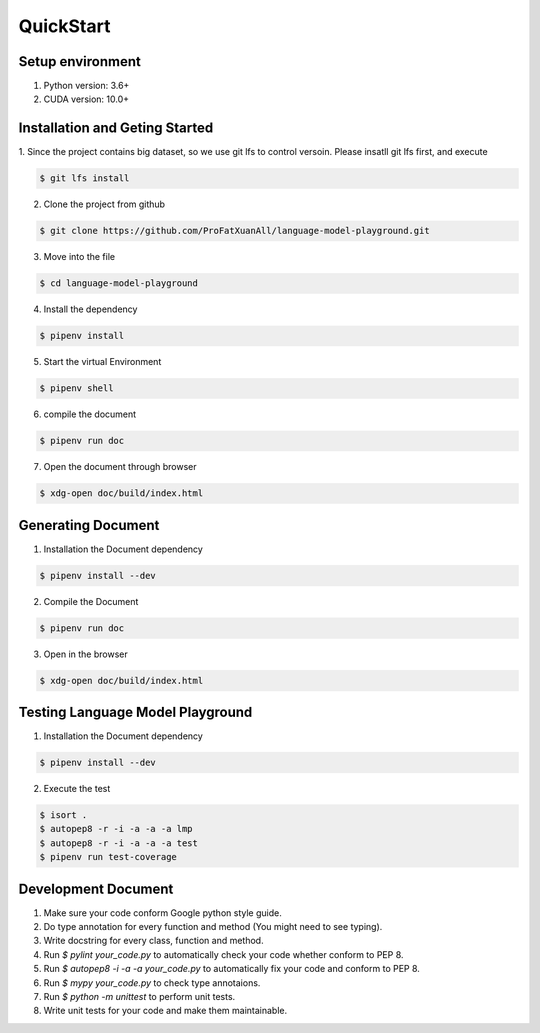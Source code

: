 .. _my-reference-label:

QuickStart
=================

Setup environment
----------------------
1. Python version: 3.6+

2. CUDA version: 10.0+

Installation and Geting Started
--------------------------------------
1. Since the project contains big dataset, so we use git lfs to control versoin. Please insatll git lfs first, 
and execute

.. code-block:: guess


    $ git lfs install

2. Clone the project from github

.. code-block:: guess


    $ git clone https://github.com/ProFatXuanAll/language-model-playground.git

3. Move into the file

.. code-block:: guess


    $ cd language-model-playground

4. Install the dependency

.. code-block:: guess


    $ pipenv install

5. Start the virtual Environment

.. code-block:: guess


    $ pipenv shell

6. compile the document

.. code-block:: guess


    $ pipenv run doc

7. Open the document through browser

.. code-block:: guess


    $ xdg-open doc/build/index.html



Generating Document
------------------------------

1. Installation the Document dependency

.. code-block:: guess


    $ pipenv install --dev

2. Compile the Document

.. code-block:: guess


    $ pipenv run doc

3. Open in the browser

.. code-block:: guess


    $ xdg-open doc/build/index.html


Testing Language Model Playground
-------------------------------------
1. Installation the Document dependency

.. code-block:: guess


    $ pipenv install --dev

2. Execute the test

.. code-block:: guess


    $ isort .
    $ autopep8 -r -i -a -a -a lmp
    $ autopep8 -r -i -a -a -a test
    $ pipenv run test-coverage

Development Document
------------------------

1. Make sure your code conform Google python style guide.

2. Do type annotation for every function and method (You might need to see typing).

3. Write docstring for every class, function and method.

4. Run *$ pylint your_code.py* to automatically check your code whether conform to PEP 8.

5. Run *$ autopep8 -i -a -a your_code.py* to automatically fix your code and conform to PEP 8.

6. Run *$ mypy your_code.py* to check type annotaions.

7. Run *$ python -m unittest* to perform unit tests.

8. Write unit tests for your code and make them maintainable.